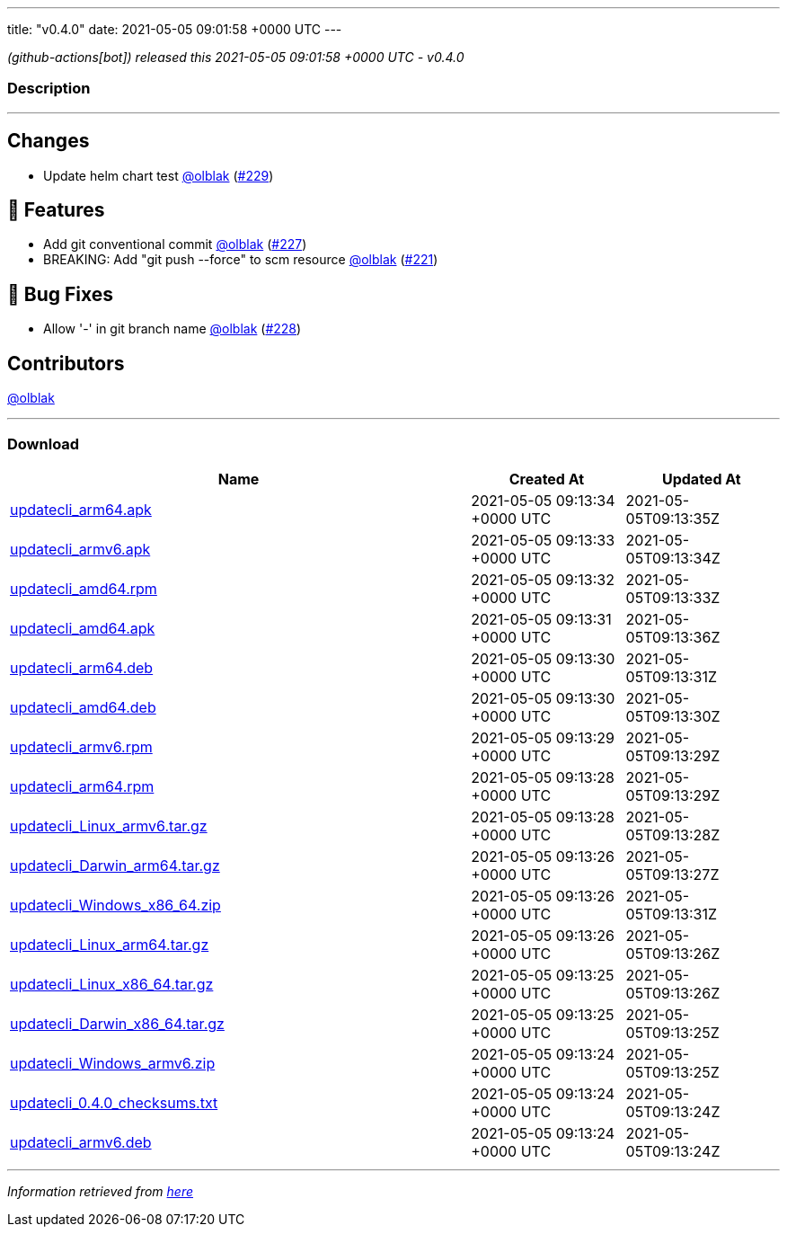 ---
title: "v0.4.0"
date: 2021-05-05 09:01:58 +0000 UTC
---

// Disclaimer: this file is generated, do not edit it manually.


__ (github-actions[bot]) released this 2021-05-05 09:01:58 +0000 UTC - v0.4.0__


=== Description

---

++++

<h2>Changes</h2>
<ul>
<li>Update helm chart test <a class="user-mention notranslate" data-hovercard-type="user" data-hovercard-url="/users/olblak/hovercard" data-octo-click="hovercard-link-click" data-octo-dimensions="link_type:self" href="https://github.com/olblak">@olblak</a> (<a class="issue-link js-issue-link" data-error-text="Failed to load title" data-id="875251564" data-permission-text="Title is private" data-url="https://github.com/updatecli/updatecli/issues/229" data-hovercard-type="pull_request" data-hovercard-url="/updatecli/updatecli/pull/229/hovercard" href="https://github.com/updatecli/updatecli/pull/229">#229</a>)</li>
</ul>
<h2>🚀 Features</h2>
<ul>
<li>Add git conventional commit <a class="user-mention notranslate" data-hovercard-type="user" data-hovercard-url="/users/olblak/hovercard" data-octo-click="hovercard-link-click" data-octo-dimensions="link_type:self" href="https://github.com/olblak">@olblak</a> (<a class="issue-link js-issue-link" data-error-text="Failed to load title" data-id="873564545" data-permission-text="Title is private" data-url="https://github.com/updatecli/updatecli/issues/227" data-hovercard-type="pull_request" data-hovercard-url="/updatecli/updatecli/pull/227/hovercard" href="https://github.com/updatecli/updatecli/pull/227">#227</a>)</li>
<li>BREAKING: Add "git push --force" to scm resource <a class="user-mention notranslate" data-hovercard-type="user" data-hovercard-url="/users/olblak/hovercard" data-octo-click="hovercard-link-click" data-octo-dimensions="link_type:self" href="https://github.com/olblak">@olblak</a> (<a class="issue-link js-issue-link" data-error-text="Failed to load title" data-id="863615350" data-permission-text="Title is private" data-url="https://github.com/updatecli/updatecli/issues/221" data-hovercard-type="pull_request" data-hovercard-url="/updatecli/updatecli/pull/221/hovercard" href="https://github.com/updatecli/updatecli/pull/221">#221</a>)</li>
</ul>
<h2>🐛 Bug Fixes</h2>
<ul>
<li>Allow '-' in git branch name <a class="user-mention notranslate" data-hovercard-type="user" data-hovercard-url="/users/olblak/hovercard" data-octo-click="hovercard-link-click" data-octo-dimensions="link_type:self" href="https://github.com/olblak">@olblak</a> (<a class="issue-link js-issue-link" data-error-text="Failed to load title" data-id="874021977" data-permission-text="Title is private" data-url="https://github.com/updatecli/updatecli/issues/228" data-hovercard-type="pull_request" data-hovercard-url="/updatecli/updatecli/pull/228/hovercard" href="https://github.com/updatecli/updatecli/pull/228">#228</a>)</li>
</ul>
<h2>Contributors</h2>
<p><a class="user-mention notranslate" data-hovercard-type="user" data-hovercard-url="/users/olblak/hovercard" data-octo-click="hovercard-link-click" data-octo-dimensions="link_type:self" href="https://github.com/olblak">@olblak</a></p>

++++

---



=== Download

[cols="3,1,1" options="header" frame="all" grid="rows"]
|===
| Name | Created At | Updated At

| link:https://github.com/updatecli/updatecli/releases/download/v0.4.0/updatecli_arm64.apk[updatecli_arm64.apk] | 2021-05-05 09:13:34 +0000 UTC | 2021-05-05T09:13:35Z

| link:https://github.com/updatecli/updatecli/releases/download/v0.4.0/updatecli_armv6.apk[updatecli_armv6.apk] | 2021-05-05 09:13:33 +0000 UTC | 2021-05-05T09:13:34Z

| link:https://github.com/updatecli/updatecli/releases/download/v0.4.0/updatecli_amd64.rpm[updatecli_amd64.rpm] | 2021-05-05 09:13:32 +0000 UTC | 2021-05-05T09:13:33Z

| link:https://github.com/updatecli/updatecli/releases/download/v0.4.0/updatecli_amd64.apk[updatecli_amd64.apk] | 2021-05-05 09:13:31 +0000 UTC | 2021-05-05T09:13:36Z

| link:https://github.com/updatecli/updatecli/releases/download/v0.4.0/updatecli_arm64.deb[updatecli_arm64.deb] | 2021-05-05 09:13:30 +0000 UTC | 2021-05-05T09:13:31Z

| link:https://github.com/updatecli/updatecli/releases/download/v0.4.0/updatecli_amd64.deb[updatecli_amd64.deb] | 2021-05-05 09:13:30 +0000 UTC | 2021-05-05T09:13:30Z

| link:https://github.com/updatecli/updatecli/releases/download/v0.4.0/updatecli_armv6.rpm[updatecli_armv6.rpm] | 2021-05-05 09:13:29 +0000 UTC | 2021-05-05T09:13:29Z

| link:https://github.com/updatecli/updatecli/releases/download/v0.4.0/updatecli_arm64.rpm[updatecli_arm64.rpm] | 2021-05-05 09:13:28 +0000 UTC | 2021-05-05T09:13:29Z

| link:https://github.com/updatecli/updatecli/releases/download/v0.4.0/updatecli_Linux_armv6.tar.gz[updatecli_Linux_armv6.tar.gz] | 2021-05-05 09:13:28 +0000 UTC | 2021-05-05T09:13:28Z

| link:https://github.com/updatecli/updatecli/releases/download/v0.4.0/updatecli_Darwin_arm64.tar.gz[updatecli_Darwin_arm64.tar.gz] | 2021-05-05 09:13:26 +0000 UTC | 2021-05-05T09:13:27Z

| link:https://github.com/updatecli/updatecli/releases/download/v0.4.0/updatecli_Windows_x86_64.zip[updatecli_Windows_x86_64.zip] | 2021-05-05 09:13:26 +0000 UTC | 2021-05-05T09:13:31Z

| link:https://github.com/updatecli/updatecli/releases/download/v0.4.0/updatecli_Linux_arm64.tar.gz[updatecli_Linux_arm64.tar.gz] | 2021-05-05 09:13:26 +0000 UTC | 2021-05-05T09:13:26Z

| link:https://github.com/updatecli/updatecli/releases/download/v0.4.0/updatecli_Linux_x86_64.tar.gz[updatecli_Linux_x86_64.tar.gz] | 2021-05-05 09:13:25 +0000 UTC | 2021-05-05T09:13:26Z

| link:https://github.com/updatecli/updatecli/releases/download/v0.4.0/updatecli_Darwin_x86_64.tar.gz[updatecli_Darwin_x86_64.tar.gz] | 2021-05-05 09:13:25 +0000 UTC | 2021-05-05T09:13:25Z

| link:https://github.com/updatecli/updatecli/releases/download/v0.4.0/updatecli_Windows_armv6.zip[updatecli_Windows_armv6.zip] | 2021-05-05 09:13:24 +0000 UTC | 2021-05-05T09:13:25Z

| link:https://github.com/updatecli/updatecli/releases/download/v0.4.0/updatecli_0.4.0_checksums.txt[updatecli_0.4.0_checksums.txt] | 2021-05-05 09:13:24 +0000 UTC | 2021-05-05T09:13:24Z

| link:https://github.com/updatecli/updatecli/releases/download/v0.4.0/updatecli_armv6.deb[updatecli_armv6.deb] | 2021-05-05 09:13:24 +0000 UTC | 2021-05-05T09:13:24Z

|===


---

__Information retrieved from link:https://github.com/updatecli/updatecli/releases/tag/v0.4.0[here]__

